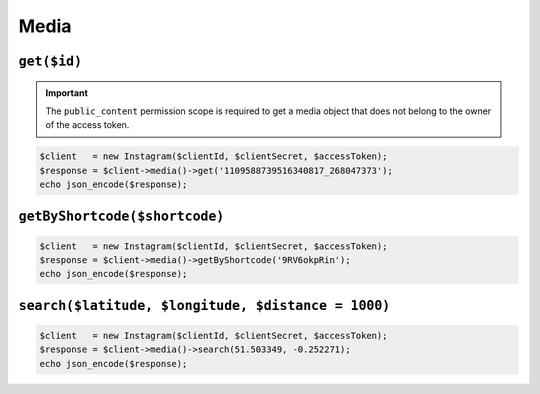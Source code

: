.. module:: sphinxcontrib.httpdomain

=====
Media
=====

``get($id)``
------------

.. important::

    The ``public_content`` permission scope is required to get a media object
    that does not belong to the owner of the access token.

.. code-block:: php

    $client   = new Instagram($clientId, $clientSecret, $accessToken);
    $response = $client->media()->get('1109588739516340817_268047373');
    echo json_encode($response);

``getByShortcode($shortcode)``
------------------------------

.. code-block:: php

    $client   = new Instagram($clientId, $clientSecret, $accessToken);
    $response = $client->media()->getByShortcode('9RV6okpRin');
    echo json_encode($response);

``search($latitude, $longitude, $distance = 1000)``
---------------------------------------------------

.. code-block:: php

    $client   = new Instagram($clientId, $clientSecret, $accessToken);
    $response = $client->media()->search(51.503349, -0.252271);
    echo json_encode($response);
